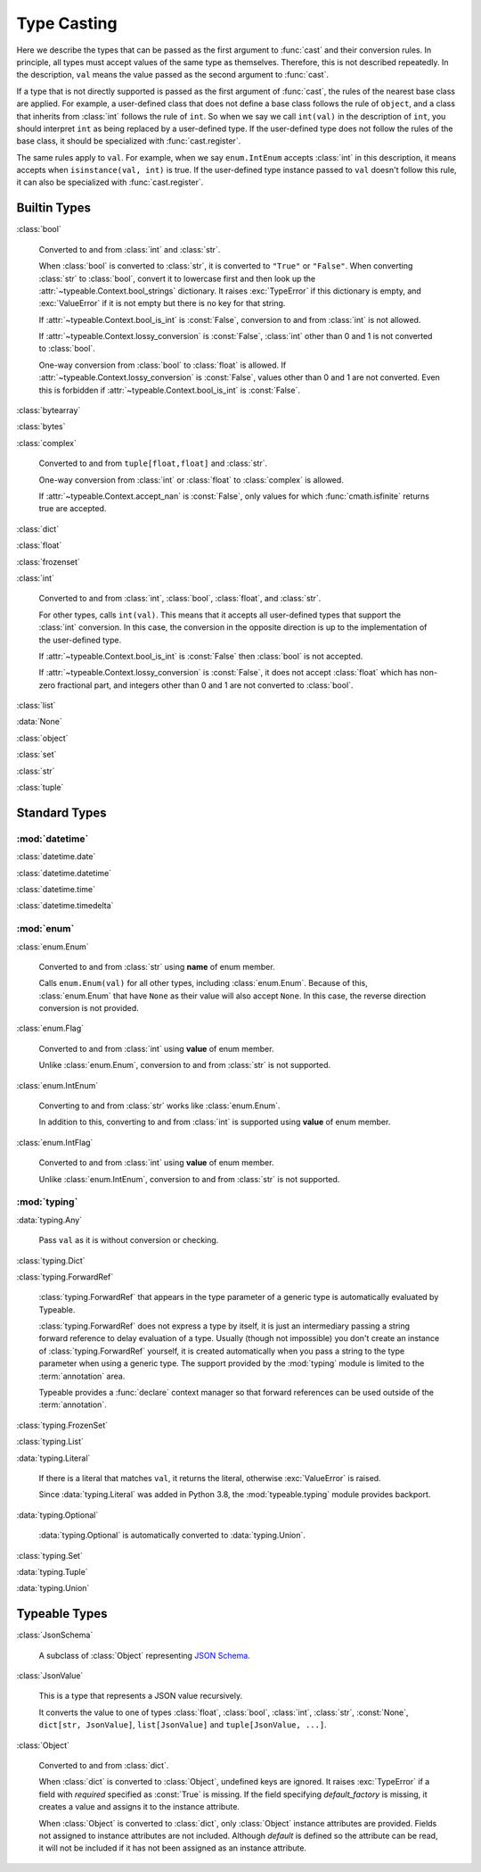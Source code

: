 Type Casting
============

.. py:currentmodule:: typeable

Here we describe the types that can be passed as the first argument to :func:`cast` and their conversion rules.
In principle, all types must accept values of the same type as themselves. Therefore, this is not described repeatedly.
In the description, ``val`` means the value passed as the second argument to :func:`cast`.

If a type that is not directly supported is passed as the first argument of :func:`cast`, the rules of the nearest base class are applied.
For example, a user-defined class that does not define a base class follows the rule of ``object``, and a class that inherits from :class:`int` follows the rule of ``int``.
So when we say we call ``int(val)`` in the description of ``int``, you should interpret ``int`` as being replaced by a user-defined type.
If the user-defined type does not follow the rules of the base class, it should be specialized with :func:`cast.register`.

The same rules apply to ``val``.
For example, when we say ``enum.IntEnum`` accepts :class:`int` in this description, it means accepts when ``isinstance(val, int)`` is true.
If the user-defined type instance passed to ``val`` doesn't follow this rule, it can also be specialized with :func:`cast.register`.

Builtin Types
-------------

:class:`bool`

    Converted to and from :class:`int` and :class:`str`.

    When :class:`bool` is converted to :class:`str`, it is converted to ``"True"`` or ``"False"``.
    When converting :class:`str` to :class:`bool`, convert it to lowercase first and then look up the :attr:`~typeable.Context.bool_strings` dictionary.
    It raises :exc:`TypeError` if this dictionary is empty, and :exc:`ValueError` if it is not empty but there is no key for that string.

    If :attr:`~typeable.Context.bool_is_int` is :const:`False`, conversion to and from :class:`int` is not allowed.

    If :attr:`~typeable.Context.lossy_conversion` is :const:`False`, :class:`int` other than 0 and 1 is not converted to :class:`bool`.

    One-way conversion from :class:`bool` to :class:`float` is allowed.
    If :attr:`~typeable.Context.lossy_conversion` is :const:`False`, values other than 0 and 1 are not converted.
    Even this is forbidden if :attr:`~typeable.Context.bool_is_int` is :const:`False`.

:class:`bytearray`

:class:`bytes`

:class:`complex`

    Converted to and from ``tuple[float,float]`` and :class:`str`.

    One-way conversion from :class:`int` or :class:`float` to :class:`complex` is allowed.

    If :attr:`~typeable.Context.accept_nan` is :const:`False`, only values for which :func:`cmath.isfinite` returns true are accepted.

:class:`dict`

:class:`float`

:class:`frozenset`

:class:`int`

    Converted to and from :class:`int`, :class:`bool`, :class:`float`, and :class:`str`.

    For other types, calls ``int(val)``.
    This means that it accepts all user-defined types that support the :class:`int` conversion.
    In this case, the conversion in the opposite direction is up to the implementation of the user-defined type.

    If :attr:`~typeable.Context.bool_is_int` is :const:`False` then :class:`bool` is not accepted.

    If :attr:`~typeable.Context.lossy_conversion` is :const:`False`, it does not accept :class:`float` which has non-zero fractional part, and integers other than 0 and 1 are not converted to :class:`bool`.

:class:`list`

:data:`None`

:class:`object`
    
:class:`set`

:class:`str`

:class:`tuple`


Standard Types
--------------

:mod:`datetime`
~~~~~~~~~~~~~~~

:class:`datetime.date`

:class:`datetime.datetime`

:class:`datetime.time`

:class:`datetime.timedelta`

:mod:`enum`
~~~~~~~~~~~

:class:`enum.Enum`

    Converted to and from :class:`str` using **name** of enum member.

    Calls ``enum.Enum(val)`` for all other types, including :class:`enum.Enum`.
    Because of this, :class:`enum.Enum` that have ``None`` as their value will also accept ``None``.
    In this case, the reverse direction conversion is not provided.

:class:`enum.Flag`
    
    Converted to and from :class:`int` using **value** of enum member.

    Unlike :class:`enum.Enum`, conversion to and from :class:`str` is not supported.

:class:`enum.IntEnum`

    Converting to and from :class:`str` works like :class:`enum.Enum`.

    In addition to this, converting to and from :class:`int` is supported using **value** of enum member.

:class:`enum.IntFlag`
    
    Converted to and from :class:`int` using **value** of enum member.

    Unlike :class:`enum.IntEnum`, conversion to and from :class:`str` is not supported.


:mod:`typing`
~~~~~~~~~~~~~

:data:`typing.Any`

    Pass ``val`` as it is without conversion or checking.

:class:`typing.Dict`

:class:`typing.ForwardRef`

    :class:`typing.ForwardRef` that appears in the type parameter of a generic type is automatically evaluated by Typeable.

    :class:`typing.ForwardRef` does not express a type by itself, it is just an intermediary passing a string forward reference to delay evaluation of a type.
    Usually (though not impossible) you don't create an instance of :class:`typing.ForwardRef` yourself, it is created automatically when you pass a string to the type parameter when using a generic type. The support provided by the :mod:`typing` module is limited to the :term:`annotation` area.

    Typeable provides a :func:`declare` context manager so that forward references can be used outside of the :term:`annotation`.

:class:`typing.FrozenSet`

:class:`typing.List`

:data:`typing.Literal`

    If there is a literal that matches ``val``, it returns the literal, otherwise :exc:`ValueError` is raised.

    Since :data:`typing.Literal` was added in Python 3.8, the :mod:`typeable.typing` module provides backport.

:data:`typing.Optional`

    :data:`typing.Optional` is automatically converted to :data:`typing.Union`.

:class:`typing.Set`

:data:`typing.Tuple`

:data:`typing.Union`


Typeable Types
--------------

:class:`JsonSchema`

    A subclass of :class:`Object` representing `JSON Schema <https://json-schema.org/>`_.

:class:`JsonValue`

    This is a type that represents a JSON value recursively.

    It converts the value to one of types :class:`float`, :class:`bool`, :class:`int`, :class:`str`, :const:`None`, ``dict[str, JsonValue]``, ``list[JsonValue]`` and ``tuple[JsonValue, ...]``.

:class:`Object`

    Converted to and from :class:`dict`.

    When :class:`dict` is converted to :class:`Object`, undefined keys are ignored.
    It raises :exc:`TypeError` if a field with *required* specified as :const:`True` is missing.
    If the field specifying *default_factory* is missing, it creates a value and assigns it to the instance attribute.

    When :class:`Object` is converted to :class:`dict`, only :class:`Object` instance attributes are provided.
    Fields not assigned to instance attributes are not included.
    Although *default* is defined so the attribute can be read, it will not be included if it has not been assigned as an instance attribute.

